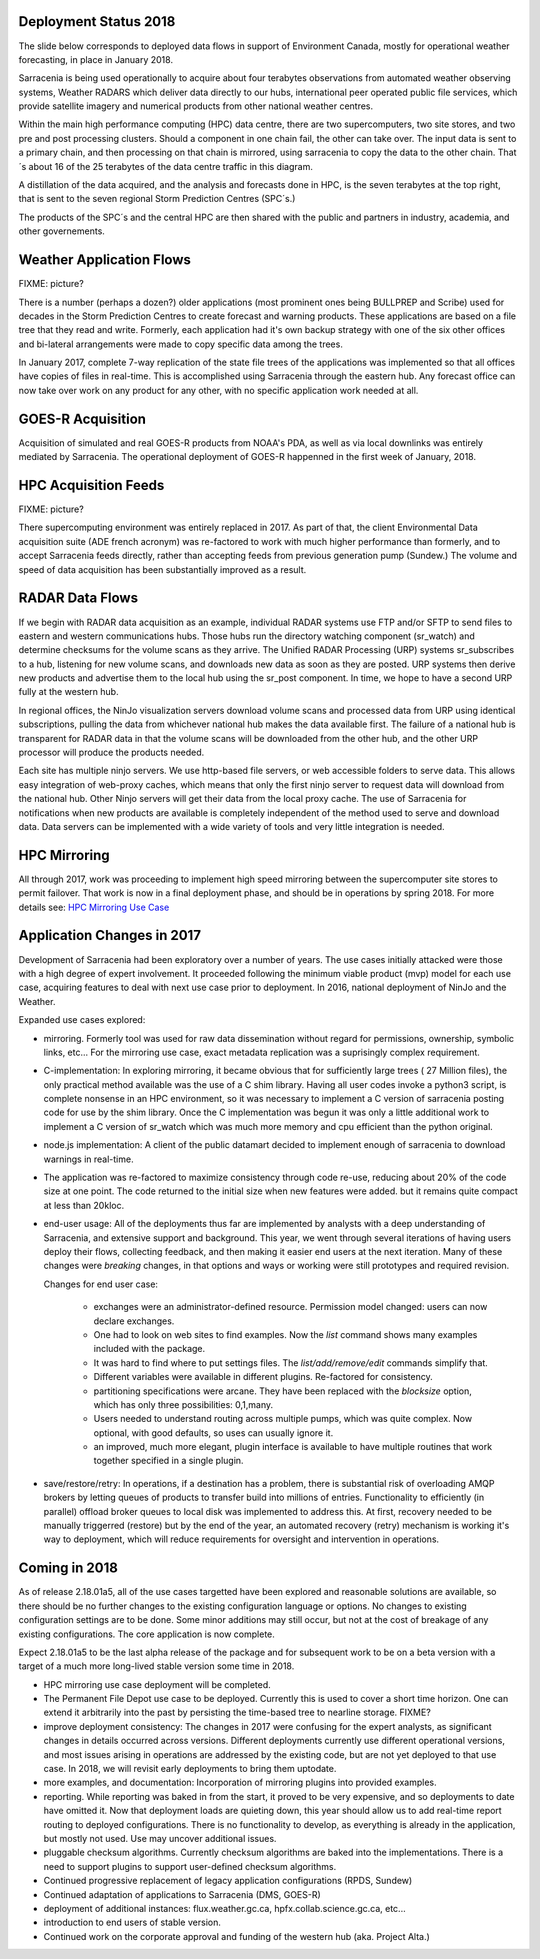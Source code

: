 
Deployment Status 2018
----------------------

The slide below corresponds to deployed data flows in support of Environment Canada, mostly
for operational weather forecasting, in place in January 2018.

.. image:: E-services_data-volume_pas.png

Sarracenia is being used operationally to acquire about four terabytes observations from automated weather 
observing systems, Weather RADARS which deliver data directly to our hubs, international peer operated public 
file services, which provide satellite imagery and numerical products from other national weather centres.

Within the main high performance computing (HPC) data centre, there are two supercomputers, two site stores, 
and two pre and post processing clusters. Should a component in one chain fail, the other can take over. The input
data is sent to a primary chain, and then processing on that chain is mirrored, using sarracenia to copy
the data to the other chain. That´s about 16 of the 25 terabytes of the data centre traffic in this diagram.

A distillation of the data acquired, and the analysis and forecasts done in HPC, is the seven terabytes
at the top right, that is sent to the seven regional Storm Prediction Centres (SPC´s.)

The products of the SPC´s and the central HPC are then shared with the public and partners in industry, academia,
and other governements.

Weather Application Flows
-------------------------

FIXME: picture?

There is a number (perhaps a dozen?) older applications (most prominent ones being BULLPREP and Scribe) used 
for decades in the Storm Prediction Centres to create forecast and warning products. These applications are 
based on a file tree that they read and write. Formerly, each application had it's own backup strategy with 
one of the six other offices and bi-lateral arrangements were made to copy specific data among the trees.

In January 2017, complete 7-way replication of the state file trees of the applications was implemented
so that all offices have copies of files in real-time. This is accomplished using Sarracenia through 
the eastern hub. Any forecast office can now take over work on any product for any other, with no specific 
application work needed at all.


GOES-R Acquisition
------------------

Acquisition of simulated and real GOES-R products from NOAA's PDA, as well as via local downlinks was entirely mediated
by Sarracenia. The operational deployment of GOES-R happenned in the first week of January, 2018.


HPC Acquisition Feeds
---------------------

FIXME: picture?

There supercomputing environment was entirely replaced in 2017. As part of that, the client Environmental Data acquisition suite (ADE french acronym) was re-factored to work with much higher performance than formerly, and to accept Sarracenia feeds directly, rather than accepting feeds from previous generation pump (Sundew.)  The volume and speed of data acquisition has been substantially improved as a result.


RADAR Data Flows
----------------

If we begin with RADAR data acquisition as an example, individual RADAR systems use FTP and/or SFTP to send files
to eastern and western communications hubs. Those hubs run the directory watching component (sr_watch) and
determine checksums for the volume scans as they arrive. The Unified RADAR Processing (URP) systems sr_subscribes to a hub, listening for new volume scans, and downloads new data as soon as they are posted. 
URP systems then derive new products and advertise them to the local hub using the sr_post component.
In time, we hope to have a second URP fully at the western hub.

In regional offices, the NinJo visualization servers download volume scans and processed data from URP 
using identical subscriptions, pulling the data from whichever national hub makes the data available first.
The failure of a national hub is transparent for RADAR data in that the volume scans will be downloaded
from the other hub, and the other URP processor will produce the products needed.

.. image:: RADAR_DI_LogicFlow_Current.gif 
    :scale: 25%

Each site has multiple ninjo servers. We use http-based file servers, or web accessible folders to serve data. 
This allows easy integration of web-proxy caches, which means that only the first ninjo server to request data 
will download from the national hub. Other Ninjo servers will get their data from the local proxy cache.
The use of Sarracenia for notifications when new products are available is completely independent of the 
method used to serve and download data. Data servers can be implemented with a wide variety of tools
and very little integration is needed.  


HPC Mirroring
-------------

All through 2017, work was proceeding to implement high speed mirroring between the supercomputer site stores
to permit failover. That work is now in a final deployment phase, and should be in operations by spring 2018.
For more details see: `HPC Mirroring Use Case <mirroring_use_case.html>`_


Application Changes in 2017
---------------------------

Development of Sarracenia had been exploratory over a number of years. The use cases initially attacked
were those with a high degree of expert involvement. It proceeded following the minimum viable product (mvp)
model for each use case, acquiring features to deal with next use case prior to deployment. In 2016,
national deployment of NinJo and the Weather.  

Expanded use cases explored:

* mirroring.  Formerly tool was used for raw data dissemination without regard for permissions, 
  ownership, symbolic links, etc...  For the mirroring use case, exact metadata replication was 
  a suprisingly complex requirement.

* C-implementation:  In exploring mirroring, it became obvious that for sufficiently large 
  trees ( 27 Million files), the only practical method available was the use of a C shim library.  
  Having all user codes invoke a python3 script, is complete nonsense in an HPC environment, so 
  it was necessary to implement a C version of sarracenia posting code for use by the shim library.  
  Once the C implementation was begun it was only a little additional work to implement a C version 
  of sr_watch which was much more memory and cpu efficient than the python original.

* node.js implementation:  A client of the public datamart decided to implement enough of sarracenia 
  to download warnings in real-time.

* The application was re-factored to maximize consistency through code re-use, reducing about 20% of 
  the code size at one point. The code returned to the initial size when new features were added.
  but it remains quite compact at less than 20kloc.

* end-user usage: All of the deployments thus far are implemented by analysts with a deep understanding 
  of Sarracenia, and extensive support and background. This year, we went through several iterations 
  of having users deploy their flows, collecting feedback, and then making it easier end users at 
  the next iteration. Many of these changes were *breaking* changes, in that options and ways or 
  working were still prototypes and required revision.

  Changes for end user case:

   - exchanges were an administrator-defined resource. Permission model changed: users can now declare exchanges.
   - One had to look on web sites to find examples. Now the *list* command shows many examples included with the package.
   - It was hard to find where to put settings files. The *list/add/remove/edit* commands simplify that. 
   - Different variables were available in different plugins. Re-factored for consistency.
   - partitioning specifications were arcane. They have been replaced with the *blocksize* option, which has only three possibilities: 0,1,many.
   - Users needed to understand routing across multiple pumps, which was quite complex. Now optional, with good defaults, so uses can usually ignore it. 
   - an improved, much more elegant, plugin interface is available to have multiple routines that work together specified in a single plugin.

* save/restore/retry: In operations, if a destination has a problem, there is substantial risk of overloading AMQP brokers by letting queues of products to transfer build into millions of entries. Functionality to efficiently (in parallel) offload broker queues to local disk was implemented to address this. At first, recovery needed to be manually triggerred (restore) but by the end of the year,
  an automated recovery (retry) mechanism is working it's way to deployment, which will reduce requirements for
  oversight and intervention in operations.

Coming in 2018
--------------

As of release 2.18.01a5, all of the use cases targetted have been explored and reasonable solutions are available, so 
there should be no further changes to the existing configuration language or options.  
No changes to existing configuration settings are to be done. Some minor additions may still occur, but not at the cost
of breakage of any existing configurations.  The core application is now complete.

Expect 2.18.01a5 to be the last alpha release of the package and for subsequent work to be on a beta version
with a target of a much more long-lived stable version some time in 2018.  

- HPC mirroring use case deployment will be completed.

- The Permanent File Depot use case to be deployed. Currently this is used to cover a short time horizon.
  One can extend it arbitrarily into the past by persisting the time-based tree to nearline storage.
  FIXME?

- improve deployment consistency: The changes in 2017 were confusing for the expert analysts, as significant changes in details occurred across versions. Different deployments currently use different operational versions, and most issues arising in operations are addressed by the existing code, but are not yet deployed to that use case. In 2018, we will revisit early deployments to bring them uptodate.

- more examples, and documentation: Incorporation of mirroring plugins into provided examples.

- reporting. While reporting was baked in from the start, it proved to be very expensive, and so deployments to date
  have omitted it. Now that deployment loads are quieting down, this year should allow us to add real-time report
  routing to deployed configurations.  There is no functionality to develop, as everything is already in the application,
  but mostly not used. Use may uncover additional issues.

- pluggable checksum algorithms. Currently checksum algorithms are baked into the implementations. There is a need
  to support plugins to support user-defined checksum algorithms.

- Continued progressive replacement of legacy application configurations (RPDS, Sundew) 

- Continued adaptation of applications to Sarracenia (DMS, GOES-R)

- deployment of additional instances:  flux.weather.gc.ca, hpfx.collab.science.gc.ca, etc...
  
- introduction to end users of stable version.

- Continued work on the corporate approval and funding of the western hub (aka. Project Alta.)

